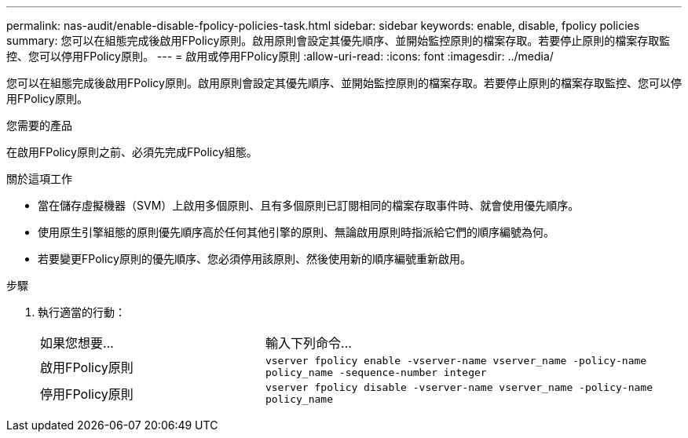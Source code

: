 ---
permalink: nas-audit/enable-disable-fpolicy-policies-task.html 
sidebar: sidebar 
keywords: enable, disable, fpolicy policies 
summary: 您可以在組態完成後啟用FPolicy原則。啟用原則會設定其優先順序、並開始監控原則的檔案存取。若要停止原則的檔案存取監控、您可以停用FPolicy原則。 
---
= 啟用或停用FPolicy原則
:allow-uri-read: 
:icons: font
:imagesdir: ../media/


[role="lead"]
您可以在組態完成後啟用FPolicy原則。啟用原則會設定其優先順序、並開始監控原則的檔案存取。若要停止原則的檔案存取監控、您可以停用FPolicy原則。

.您需要的產品
在啟用FPolicy原則之前、必須先完成FPolicy組態。

.關於這項工作
* 當在儲存虛擬機器（SVM）上啟用多個原則、且有多個原則已訂閱相同的檔案存取事件時、就會使用優先順序。
* 使用原生引擎組態的原則優先順序高於任何其他引擎的原則、無論啟用原則時指派給它們的順序編號為何。
* 若要變更FPolicy原則的優先順序、您必須停用該原則、然後使用新的順序編號重新啟用。


.步驟
. 執行適當的行動：
+
[cols="35,65"]
|===


| 如果您想要... | 輸入下列命令... 


 a| 
啟用FPolicy原則
 a| 
`vserver fpolicy enable -vserver-name vserver_name -policy-name policy_name -sequence-number integer`



 a| 
停用FPolicy原則
 a| 
`vserver fpolicy disable -vserver-name vserver_name -policy-name policy_name`

|===


